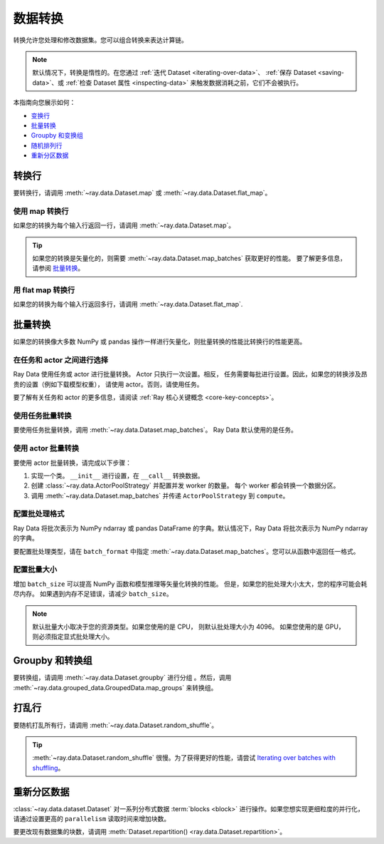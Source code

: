 .. _transforming_data:

=================
数据转换
=================

转换允许您处理和修改数据集。您可以组合转换来表达计算链。

.. note::
    默认情况下，转换是惰性的。在您通过 :ref:`迭代 Dataset <iterating-over-data>`、 :ref:`保存 Dataset <saving-data>`、或 :ref:`检查 Dataset 属性 <inspecting-data>` 来触发数据消耗之前，它们不会被执行。

本指南向您展示如何：

* `变换行 <#transforming-rows>`_
* `批量转换 <#transforming-batches>`_
* `Groupby 和变换组 <#groupby-and-transforming-groups>`_
* `随机排列行 <#shuffling-rows>`_
* `重新分区数据 <#repartitioning-data>`_

.. _transforming_rows:

转换行
=================

要转换行，请调用 :meth:`~ray.data.Dataset.map` 或
:meth:`~ray.data.Dataset.flat_map`。

使用 map 转换行
~~~~~~~~~~~~~~~~~~~~~~~~~~

如果您的转换为每个输入行返回一行，请调用
:meth:`~ray.data.Dataset.map`。

.. testcode::

    import os
    from typing import Any, Dict
    import ray

    def parse_filename(row: Dict[str, Any]) -> Dict[str, Any]:
        row["filename"] = os.path.basename(row["path"])
        return row

    ds = (
        ray.data.read_images("s3://anonymous@ray-example-data/image-datasets/simple", include_paths=True)
        .map(parse_filename)
    )

.. tip::

    如果您的转换是矢量化的，则需要 :meth:`~ray.data.Dataset.map_batches` 获取更好的性能。
    要了解更多信息，请参阅 `批量转换 <#transforming-batches>`_。

用 flat map 转换行
~~~~~~~~~~~~~~~~~~~~~~~~~~~~~~~

如果您的转换为每个输入行返回多行，请调用
:meth:`~ray.data.Dataset.flat_map`.

.. testcode::

    from typing import Any, Dict, List
    import ray

    def duplicate_row(row: Dict[str, Any]) -> List[Dict[str, Any]]:
        return [row] * 2

    print(
        ray.data.range(3)
        .flat_map(duplicate_row)
        .take_all()
    )

.. testoutput::

    [{'id': 0}, {'id': 0}, {'id': 1}, {'id': 1}, {'id': 2}, {'id': 2}]

.. _transforming_batches:

批量转换
====================

如果您的转换像大多数 NumPy 或 pandas 操作一样进行矢量化，则批量转换的性能比转换行的性能更高。

在任务和 actor 之间进行选择
~~~~~~~~~~~~~~~~~~~~~~~~~~~~~~~~~

Ray Data 使用任务或 actor 进行批量转换。 Actor 只执行一次设置。相反，
任务需要每批进行设置。因此，如果您的转换涉及昂贵的设置（例如下载模型权重），
请使用 actor。否则，请使用任务。

要了解有关任务和 actor 的更多信息，请阅读
:ref:`Ray 核心关键概念 <core-key-concepts>`。

使用任务批量转换
~~~~~~~~~~~~~~~~~~~~~~~~~~~~~~~

要使用任务批量转换，调用 :meth:`~ray.data.Dataset.map_batches`。 Ray Data
默认使用的是任务。

.. testcode::

    from typing import Dict
    import numpy as np
    import ray

    def increase_brightness(batch: Dict[str, np.ndarray]) -> Dict[str, np.ndarray]:
        batch["image"] = np.clip(batch["image"] + 4, 0, 255)
        return batch

    ds = (
        ray.data.read_images("s3://anonymous@ray-example-data/image-datasets/simple")
        .map_batches(increase_brightness)
    )

.. _transforming_data_actors:

使用 actor 批量转换
~~~~~~~~~~~~~~~~~~~~~~~~~~~~~~~~

要使用 actor 批量转换，请完成以下步骤：

1. 实现一个类。 ``__init__`` 进行设置，在 ``__call__`` 转换数据。

2. 创建 :class:`~ray.data.ActorPoolStrategy` 并配置并发 worker 的数量。
   每个 worker 都会转换一个数据分区。

3. 调用 :meth:`~ray.data.Dataset.map_batches` 并传递 ``ActorPoolStrategy`` 到 ``compute``。

.. tab-set::

    .. tab-item:: CPU

        .. testcode::

            from typing import Dict
            import numpy as np
            import torch
            import ray

            class TorchPredictor:

                def __init__(self):
                    self.model = torch.nn.Identity()
                    self.model.eval()

                def __call__(self, batch: Dict[str, np.ndarray]) -> Dict[str, np.ndarray]:
                    inputs = torch.as_tensor(batch["data"], dtype=torch.float32)
                    with torch.inference_mode():
                        batch["output"] = self.model(inputs).detach().numpy()
                    return batch

            ds = (
                ray.data.from_numpy(np.ones((32, 100)))
                .map_batches(TorchPredictor, compute=ray.data.ActorPoolStrategy(size=2))
            )

        .. testcode::
            :hide:

            ds.materialize()

    .. tab-item:: GPU

        .. testcode::

            from typing import Dict
            import numpy as np
            import torch
            import ray

            class TorchPredictor:

                def __init__(self):
                    self.model = torch.nn.Identity().cuda()
                    self.model.eval()

                def __call__(self, batch: Dict[str, np.ndarray]) -> Dict[str, np.ndarray]:
                    inputs = torch.as_tensor(batch["data"], dtype=torch.float32).cuda()
                    with torch.inference_mode():
                        batch["output"] = self.model(inputs).detach().cpu().numpy()
                    return batch

            ds = (
                ray.data.from_numpy(np.ones((32, 100)))
                .map_batches(
                    TorchPredictor,
                    # Two workers with one GPU each
                    compute=ray.data.ActorPoolStrategy(size=2),
                    # Batch size is required if you're using GPUs.
                    batch_size=4,
                    num_gpus=1
                )
            )

        .. testcode::
            :hide:

            ds.materialize()

.. _configure_batch_format:

配置批处理格式
~~~~~~~~~~~~~~~~~~~~~~~~

Ray Data 将批次表示为 NumPy ndarray 或 pandas DataFrame 的字典。默认情况下，Ray Data 将批次表示为 NumPy ndarray 的字典。

要配置批处理类型，请在 ``batch_format`` 中指定
:meth:`~ray.data.Dataset.map_batches`。您可以从函数中返回任一格式。

.. tab-set::

    .. tab-item:: NumPy

        .. testcode::

            from typing import Dict
            import numpy as np
            import ray

            def increase_brightness(batch: Dict[str, np.ndarray]) -> Dict[str, np.ndarray]:
                batch["image"] = np.clip(batch["image"] + 4, 0, 255)
                return batch

            ds = (
                ray.data.read_images("s3://anonymous@ray-example-data/image-datasets/simple")
                .map_batches(increase_brightness, batch_format="numpy")
            )

    .. tab-item:: pandas

        .. testcode::

            import pandas as pd
            import ray

            def drop_nas(batch: pd.DataFrame) -> pd.DataFrame:
                return batch.dropna()

            ds = (
                ray.data.read_csv("s3://anonymous@air-example-data/iris.csv")
                .map_batches(drop_nas, batch_format="pandas")
            )

配置批量大小
~~~~~~~~~~~~~~~~~~~~~~

增加 ``batch_size`` 可以提高 NumPy 函数和模型推理等矢量化转换的性能。
但是，如果您的批处理大小太大，您的程序可能会耗尽内存。
如果遇到内存不足错误，请减少
``batch_size``。

.. note::

    默认批量大小取决于您的资源类型。如果您使用的是 CPU，
    则默认批处理大小为 4096。
    如果您使用的是 GPU，则必须指定显式批处理大小。

.. _transforming_groupby:

Groupby 和转换组
===============================

要转换组，请调用 :meth:`~ray.data.Dataset.groupby` 进行分组 。然后，调用
:meth:`~ray.data.grouped_data.GroupedData.map_groups` 来转换组。

.. tab-set::

    .. tab-item:: NumPy

        .. testcode::

            from typing import Dict
            import numpy as np
            import ray

            items = [
                {"image": np.zeros((32, 32, 3)), "label": label}
                for _ in range(10) for label in range(100)
            ]

            def normalize_images(group: Dict[str, np.ndarray]) -> Dict[str, np.ndarray]:
                group["image"] = (group["image"] - group["image"].mean()) / group["image"].std()
                return group

            ds = (
                ray.data.from_items(items)
                .groupby("label")
                .map_groups(normalize_images)
            )

    .. tab-item:: pandas

        .. testcode::

            import pandas as pd
            import ray

            def normalize_features(group: pd.DataFrame) -> pd.DataFrame:
                target = group.drop("target")
                group = (group - group.min()) / group.std()
                group["target"] = target
                return group

            ds = (
                ray.data.read_csv("s3://anonymous@air-example-data/iris.csv")
                .groupby("target")
                .map_groups(normalize_features)
            )

打乱行
==============

要随机打乱所有行，请调用 :meth:`~ray.data.Dataset.random_shuffle`。

.. testcode::

    import ray

    ds = (
        ray.data.read_images("s3://anonymous@ray-example-data/image-datasets/simple")
        .random_shuffle()
    )

.. tip::

    :meth:`~ray.data.Dataset.random_shuffle` 很慢。为了获得更好的性能，请尝试
    `Iterating over batches with shuffling <iterating-over-data#iterating-over-batches-with-shuffling>`_。

重新分区数据
===================

:class:`~ray.data.dataset.Dataset` 对一系列分布式数据
:term:`blocks <block>` 进行操作。如果您想实现更细粒度的并行化，
请通过设置更高的 ``parallelism`` 读取时间来增加块数。

要更改现有数据集的块数，请调用
:meth:`Dataset.repartition() <ray.data.Dataset.repartition>`。

.. testcode::

    import ray

    ds = ray.data.range(10000, parallelism=1000)

    # Repartition the data into 100 blocks. Since shuffle=False, Ray Data will minimize
    # data movement during this operation by merging adjacent blocks.
    ds = ds.repartition(100, shuffle=False).materialize()

    # Repartition the data into 200 blocks, and force a full data shuffle.
    # This operation will be more expensive
    ds = ds.repartition(200, shuffle=True).materialize()
